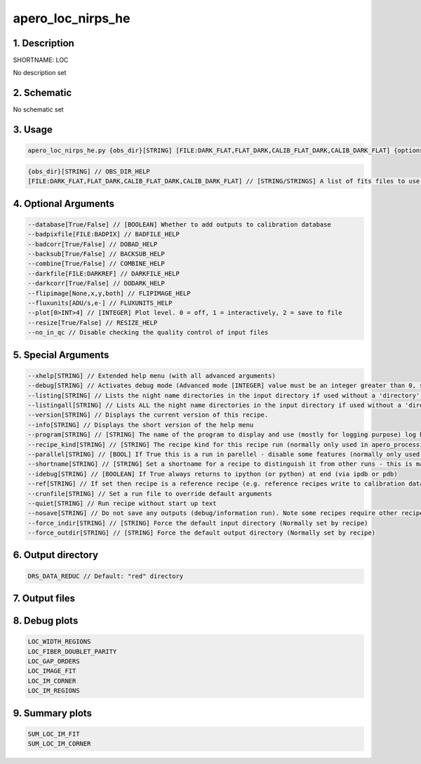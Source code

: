 
.. _recipes_nirps_he_loc:


################################################################################
apero_loc_nirps_he
################################################################################


1. Description
================================================================================


SHORTNAME: LOC


No description set


2. Schematic
================================================================================


No schematic set


3. Usage
================================================================================


.. code-block:: 

    apero_loc_nirps_he.py {obs_dir}[STRING] [FILE:DARK_FLAT,FLAT_DARK,CALIB_FLAT_DARK,CALIB_DARK_FLAT] {options}


.. code-block:: 

     {obs_dir}[STRING] // OBS_DIR_HELP
     [FILE:DARK_FLAT,FLAT_DARK,CALIB_FLAT_DARK,CALIB_DARK_FLAT] // [STRING/STRINGS] A list of fits files to use separated by spaces. LOC_FILES_HELP


4. Optional Arguments
================================================================================


.. code-block:: 

     --database[True/False] // [BOOLEAN] Whether to add outputs to calibration database
     --badpixfile[FILE:BADPIX] // BADFILE_HELP
     --badcorr[True/False] // DOBAD_HELP
     --backsub[True/False] // BACKSUB_HELP
     --combine[True/False] // COMBINE_HELP
     --darkfile[FILE:DARKREF] // DARKFILE_HELP
     --darkcorr[True/False] // DODARK_HELP
     --flipimage[None,x,y,both] // FLIPIMAGE_HELP
     --fluxunits[ADU/s,e-] // FLUXUNITS_HELP
     --plot[0>INT>4] // [INTEGER] Plot level. 0 = off, 1 = interactively, 2 = save to file
     --resize[True/False] // RESIZE_HELP
     --no_in_qc // Disable checking the quality control of input files


5. Special Arguments
================================================================================


.. code-block:: 

     --xhelp[STRING] // Extended help menu (with all advanced arguments)
     --debug[STRING] // Activates debug mode (Advanced mode [INTEGER] value must be an integer greater than 0, setting the debug level)
     --listing[STRING] // Lists the night name directories in the input directory if used without a 'directory' argument or lists the files in the given 'directory' (if defined). Only lists up to 15 files/directories
     --listingall[STRING] // Lists ALL the night name directories in the input directory if used without a 'directory' argument or lists the files in the given 'directory' (if defined)
     --version[STRING] // Displays the current version of this recipe.
     --info[STRING] // Displays the short version of the help menu
     --program[STRING] // [STRING] The name of the program to display and use (mostly for logging purpose) log becomes date | {THIS STRING} | Message
     --recipe_kind[STRING] // [STRING] The recipe kind for this recipe run (normally only used in apero_processing.py)
     --parallel[STRING] // [BOOL] If True this is a run in parellel - disable some features (normally only used in apero_processing.py)
     --shortname[STRING] // [STRING] Set a shortname for a recipe to distinguish it from other runs - this is mainly for use with apero processing but will appear in the log database
     --idebug[STRING] // [BOOLEAN] If True always returns to ipython (or python) at end (via ipdb or pdb)
     --ref[STRING] // If set then recipe is a reference recipe (e.g. reference recipes write to calibration database as reference calibrations)
     --crunfile[STRING] // Set a run file to override default arguments
     --quiet[STRING] // Run recipe without start up text
     --nosave[STRING] // Do not save any outputs (debug/information run). Note some recipes require other recipesto be run. Only use --nosave after previous recipe runs have been run successfully at least once.
     --force_indir[STRING] // [STRING] Force the default input directory (Normally set by recipe)
     --force_outdir[STRING] // [STRING] Force the default output directory (Normally set by recipe)


6. Output directory
================================================================================


.. code-block:: 

    DRS_DATA_REDUC // Default: "red" directory


7. Output files
================================================================================


.. csv-table:: Outputs
   :file: rout_LOC.csv
   :header-rows: 1
   :class: csvtable


8. Debug plots
================================================================================


.. code-block:: 

    LOC_WIDTH_REGIONS
    LOC_FIBER_DOUBLET_PARITY
    LOC_GAP_ORDERS
    LOC_IMAGE_FIT
    LOC_IM_CORNER
    LOC_IM_REGIONS


9. Summary plots
================================================================================


.. code-block:: 

    SUM_LOC_IM_FIT
    SUM_LOC_IM_CORNER

